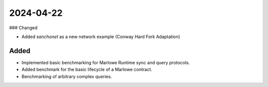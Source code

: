 
2024-04-22
==========

### Changed

- Added `sanchonet` as a new network example (Conway Hard Fork Adaptation)

Added
-----

- Implemented basic benchmarking for Marlowe Runtime sync and query protocols.

- Added benchmark for the basic lifecycle of a Marlowe contract.

- Benchmarking of arbitrary complex queries.
